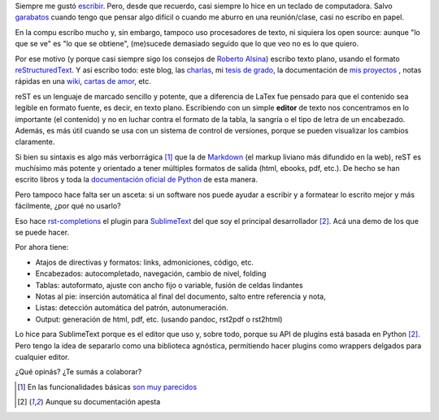 .. link:
.. description:
.. tags:
.. date: 2013/09/04 20:38:44
.. title: Un procesador de reStructuredText
.. slug: un-procesador-de-restructuredtext

Siempre me gustó escribir_. Pero, desde que recuerdo, casi siempre lo hice en un teclado de computadora. Salvo garabatos_ cuando tengo que pensar algo difícil o cuando me aburro en una reunión/clase, casi no escribo en papel.

.. TEASER_END

En la compu escribo mucho y, sin embargo, tampoco uso procesadores de texto, ni siquiera los open source: aunque "lo que se ve" es "lo que se obtiene", (me)sucede demasiado seguido que lo que veo no es lo que quiero.

Por ese motivo (y porque casi siempre sigo los consejos de `Roberto Alsina <http://ralsina.com.ar/>`_) escribo texto plano, usando el formato reStructuredText_. Y así escribo todo: este blog, las charlas_, mi `tesis de grado`_, la documentación de `mis proyectos`_ , notas rápidas en una `wiki`_, `cartas de amor`_, etc.

reST es un lenguaje de marcado sencillo y potente, que a diferencia de LaTex fue pensado para que el contenido sea legible en formato fuente, es decir, en texto plano. Escribiendo con un simple **editor** de texto nos concentramos en lo importante (el contenido) y no en luchar contra el formato de la tabla, la sangría o el tipo de letra de un encabezado. Además, es más útil cuando se usa con un sistema de control de versiones, porque se pueden visualizar los cambios claramente.

Si bien su sintaxis es algo más verborrágica [1]_ que la de Markdown_ (el markup liviano más difundido en la web), reST es muchísimo más potente y orientado a tener múltiples formatos de salida (html, ebooks, pdf, etc.). De hecho se han escrito libros y toda la `documentación oficial de Python`_ de esta manera.

Pero tampoco hace falta ser un asceta: si un software nos puede ayudar a escribir y a formatear lo escrito mejor y más fácilmente, ¿por qué no usarlo?

Eso hace `rst-completions`_ el plugin para SublimeText_ del que soy el principal desarrollador [2]_. Acá una demo de los que se puede hacer.


.. raw:: html

    <iframe width="640" height="360" src="//www.youtube.com/embed/otM_tjIi_vY" frameborder="0" allowfullscreen></iframe>

Por ahora tiene:

- Atajos de directivas y formatos: links, admoniciones, código, etc.
- Encabezados: autocompletado, navegación, cambio de nivel, folding
- Tablas: autoformato, ajuste con ancho fijo o variable, fusión de celdas lindantes
- Notas al pie: inserción automática al final del documento, salto entre referencia y nota,
- Listas: detección automática del patrón, autonumeración.
- Output: generación de html, pdf, etc. (usando pandoc, rst2pdf o rst2html)

Lo hice para SublimeText porque es el editor que uso y, sobre todo, porque su API de plugins está basada en Python [2]_. Pero tengo la idea de separarlo como una biblioteca agnóstica, permitiendo hacer plugins como wrappers delgados para cualquier editor.

¿Qué opinás? ¿Te sumás a colaborar?




.. _charlas: http://mgaitan.github.io/charlas.html
.. _SublimeText: https://www.sublimetext.com/
.. _rst-completions: https://github.com/mgaitan/sublime-rst-completion
.. _documentación oficial de Python: http://docs.python.org/
.. _escribir: http://textosypretextos.com.ar
.. _garabatos: http://es.wikipedia.org/wiki/Garabato_%28dibujo%29
.. _reStructuredText: http://docutils.sourceforge.net/rst.html
.. _wiki: http://waliki.nqnwebs.com
.. _tesis de grado: http://gpec2010.googlecode.com/svn/trunk/docs/_build/html/index.html
.. _mis proyectos: http://github.com/mgaitan/
.. _Markdown: http://en.wikipedia.org/wiki/Markdown
.. _cartas de amor: http://www.textosypretextos.com.ar/Cartas-de-amor-efimero-


.. [1] En las funcionalidades básicas
       `son muy parecidos <https://gist.github.com/dupuy/1855764>`_

.. [2] Aunque su documentación apesta